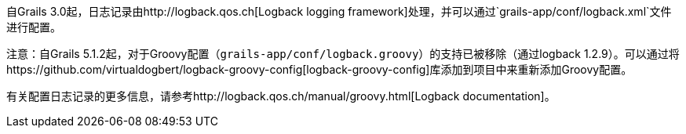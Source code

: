 自Grails 3.0起，日志记录由http://logback.qos.ch[Logback logging framework]处理，并可以通过`grails-app/conf/logback.xml`文件进行配置。

注意：自Grails 5.1.2起，对于Groovy配置（`grails-app/conf/logback.groovy`）的支持已被移除（通过logback 1.2.9）。可以通过将https://github.com/virtualdogbert/logback-groovy-config[logback-groovy-config]库添加到项目中来重新添加Groovy配置。

有关配置日志记录的更多信息，请参考http://logback.qos.ch/manual/groovy.html[Logback documentation]。